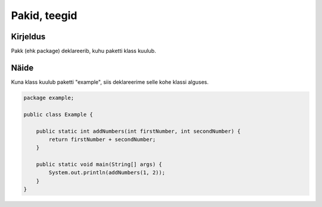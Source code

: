 =============
Pakid, teegid
=============

Kirjeldus
---------

Pakk (ehk package) deklareerib, kuhu paketti klass kuulub.

Näide
-----

.. image:: https://www.upload.ee/thumb/6456096/pakidteegidRst.PNG
Kuna klass kuulub paketti "example", siis deklareerime selle kohe klassi alguses.

.. code-block:: java

    package example;
    
    public class Example {
        
        public static int addNumbers(int firstNumber, int secondNumber) {
            return firstNumber + secondNumber;
        }
    
        public static void main(String[] args) {
            System.out.println(addNumbers(1, 2));
        }
    }

